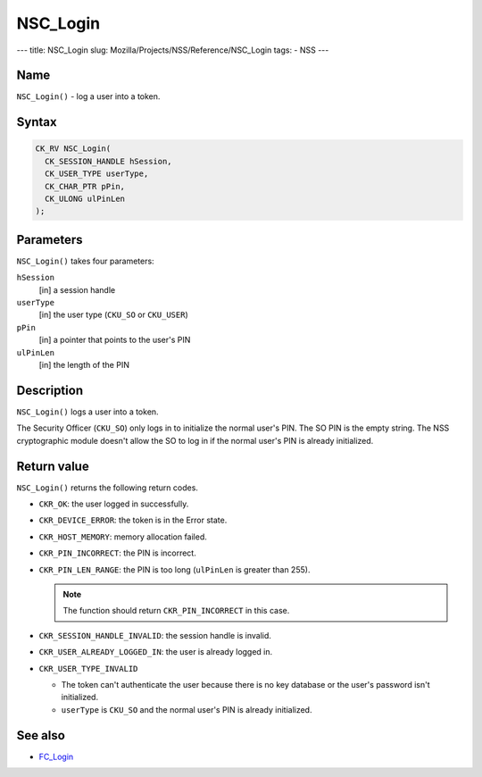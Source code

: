 =========
NSC_Login
=========
--- title: NSC_Login slug: Mozilla/Projects/NSS/Reference/NSC_Login
tags: - NSS ---

.. _Name:

Name
~~~~

``NSC_Login()`` - log a user into a token.

.. _Syntax:

Syntax
~~~~~~

.. code:: eval

   CK_RV NSC_Login(
     CK_SESSION_HANDLE hSession,
     CK_USER_TYPE userType,
     CK_CHAR_PTR pPin,
     CK_ULONG ulPinLen
   );

.. _Parameters:

Parameters
~~~~~~~~~~

``NSC_Login()`` takes four parameters:

``hSession``
   [in] a session handle
``userType``
   [in] the user type (``CKU_SO`` or
   ``CKU_USER``)
``pPin``
   [in] a pointer that points to the user's
   PIN
``ulPinLen``
   [in] the length of the PIN

.. _Description:

Description
~~~~~~~~~~~

``NSC_Login()`` logs a user into a token.

The Security Officer (``CKU_SO``) only logs in to initialize the normal
user's PIN. The SO PIN is the empty string. The NSS cryptographic module
doesn't allow the SO to log in if the normal user's PIN is already
initialized.

.. _Return_value:

Return value
~~~~~~~~~~~~

``NSC_Login()`` returns the following return codes.

-  ``CKR_OK``: the user logged in successfully.
-  ``CKR_DEVICE_ERROR``: the token is in the Error state.
-  ``CKR_HOST_MEMORY``: memory allocation failed.
-  ``CKR_PIN_INCORRECT``: the PIN is incorrect.
-  ``CKR_PIN_LEN_RANGE``: the PIN is too long (``ulPinLen`` is greater
   than 255).

   .. note::

      The function should return ``CKR_PIN_INCORRECT`` in this case.

-  ``CKR_SESSION_HANDLE_INVALID``: the session handle is invalid.
-  ``CKR_USER_ALREADY_LOGGED_IN``: the user is already logged in.
-  ``CKR_USER_TYPE_INVALID``

   -  The token can't authenticate the user because there is no key
      database or the user's password isn't initialized.
   -  ``userType`` is ``CKU_SO`` and the normal user's PIN is already
      initialized.

.. _See_also:

See also
~~~~~~~~

-  `FC_Login </en-US/FC_Login>`__
